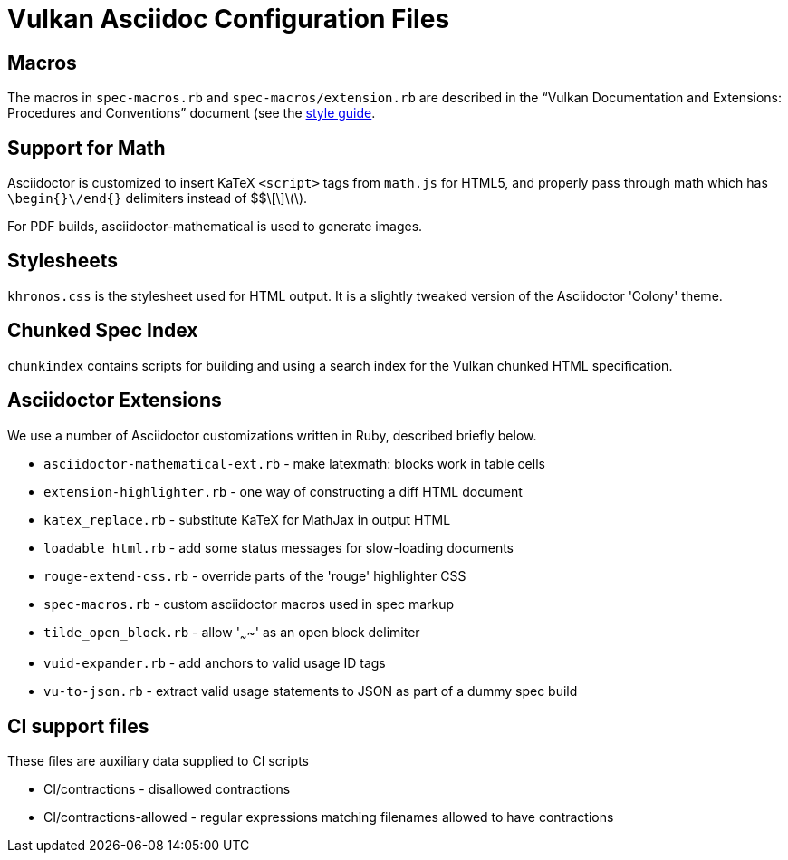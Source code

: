 // Copyright 2015-2022 The Khronos Group Inc.
//
// SPDX-License-Identifier: CC-BY-4.0

= Vulkan Asciidoc Configuration Files

== Macros

The macros in `spec-macros.rb` and `spec-macros/extension.rb` are described
in the "`Vulkan Documentation and Extensions: Procedures and Conventions`"
document (see the link:../styleguide.adoc[style guide].

== Support for Math

Asciidoctor is customized to insert KaTeX `<script>` tags from
`math.js` for HTML5, and properly pass through math which has
`\begin{}\/end{}` delimiters instead of $$\[\]\(\).

For PDF builds, asciidoctor-mathematical is used to generate
images.

== Stylesheets

`khronos.css` is the stylesheet used for HTML output.
It is a slightly tweaked version of the Asciidoctor 'Colony' theme.

== Chunked Spec Index

`chunkindex` contains scripts for building and using a search index for the
Vulkan chunked HTML specification.

== Asciidoctor Extensions

We use a number of Asciidoctor customizations written in Ruby, described
briefly below.

* `asciidoctor-mathematical-ext.rb` - make latexmath: blocks work in table cells
* `extension-highlighter.rb` - one way of constructing a diff HTML document
* `katex_replace.rb` - substitute KaTeX for MathJax in output HTML
* `loadable_html.rb` - add some status messages for slow-loading documents
* `rouge-extend-css.rb` - override parts of the 'rouge' highlighter CSS
* `spec-macros.rb` - custom asciidoctor macros used in spec markup
* `tilde_open_block.rb` - allow '~~~~' as an open block delimiter
* `vuid-expander.rb` - add anchors to valid usage ID tags
* `vu-to-json.rb` - extract valid usage statements to JSON as part of a dummy spec build

== CI support files

These files are auxiliary data supplied to CI scripts

* CI/contractions - disallowed contractions
* CI/contractions-allowed - regular expressions matching filenames allowed
  to have contractions

